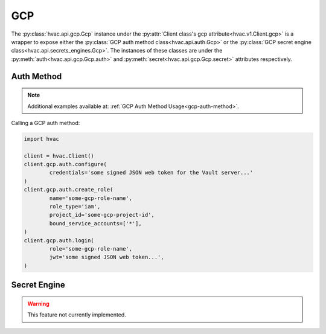 GCP
===

The :py:class:`hvac.api.gcp.Gcp` instance under the :py:attr:`Client class's gcp attribute<hvac.v1.Client.gcp>` is a wrapper to expose either the :py:class:`GCP auth method class<hvac.api.auth.Gcp>` or the :py:class:`GCP secret engine class<hvac.api.secrets_engines.Gcp>`. The instances of these classes are under the :py:meth:`auth<hvac.api.gcp.Gcp.auth>` and :py:meth:`secret<hvac.api.gcp.Gcp.secret>` attributes respectively.

Auth Method
-----------

.. note::

	Additional examples available at: :ref:`GCP Auth Method Usage<gcp-auth-method>`.

Calling a GCP auth method:

.. code:: python

	import hvac

	client = hvac.Client()
	client.gcp.auth.configure(
		credentials='some signed JSON web token for the Vault server...'
	)
	client.gcp.auth.create_role(
		name='some-gcp-role-name',
		role_type='iam',
		project_id='some-gcp-project-id',
		bound_service_accounts=['*'],
	)
	client.gcp.auth.login(
		role='some-gcp-role-name',
		jwt='some signed JSON web token...',
	)


Secret Engine
-------------

.. warning::

	This feature not currently implemented.
